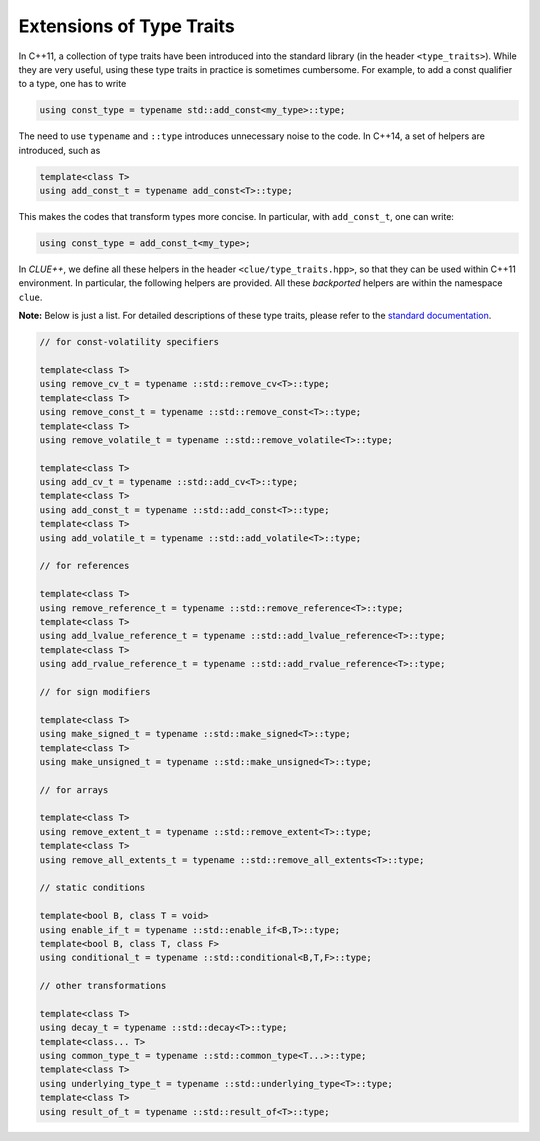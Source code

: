 Extensions of Type Traits
==========================

In C++11, a collection of type traits have been introduced into the standard library (in the header ``<type_traits>``). While they are very useful, using these type traits in practice is sometimes cumbersome. For example, to add a const qualifier to a type, one has to write

.. code-block:: cpp

    using const_type = typename std::add_const<my_type>::type;

The need to use ``typename`` and ``::type`` introduces unnecessary noise to the code. In C++14, a set of helpers are introduced, such as

.. code-block:: cpp

    template<class T>
    using add_const_t = typename add_const<T>::type;

This makes the codes that transform types more concise. In particular, with ``add_const_t``, one can write:

.. code-block:: cpp

    using const_type = add_const_t<my_type>;

In *CLUE++*, we define all these helpers in the header ``<clue/type_traits.hpp>``, so that they can be used within C++11 environment. In particular, the following helpers are provided. All these *backported* helpers are within the namespace ``clue``.

**Note:** Below is just a list. For detailed descriptions of these type traits, please refer to the `standard documentation <http://en.cppreference.com/w/cpp/header/type_traits>`_.

.. code-block:: cpp

    // for const-volatility specifiers

    template<class T>
    using remove_cv_t = typename ::std::remove_cv<T>::type;
    template<class T>
    using remove_const_t = typename ::std::remove_const<T>::type;
    template<class T>
    using remove_volatile_t = typename ::std::remove_volatile<T>::type;

    template<class T>
    using add_cv_t = typename ::std::add_cv<T>::type;
    template<class T>
    using add_const_t = typename ::std::add_const<T>::type;
    template<class T>
    using add_volatile_t = typename ::std::add_volatile<T>::type;

    // for references

    template<class T>
    using remove_reference_t = typename ::std::remove_reference<T>::type;
    template<class T>
    using add_lvalue_reference_t = typename ::std::add_lvalue_reference<T>::type;
    template<class T>
    using add_rvalue_reference_t = typename ::std::add_rvalue_reference<T>::type;

    // for sign modifiers

    template<class T>
    using make_signed_t = typename ::std::make_signed<T>::type;
    template<class T>
    using make_unsigned_t = typename ::std::make_unsigned<T>::type;

    // for arrays

    template<class T>
    using remove_extent_t = typename ::std::remove_extent<T>::type;
    template<class T>
    using remove_all_extents_t = typename ::std::remove_all_extents<T>::type;

    // static conditions

    template<bool B, class T = void>
    using enable_if_t = typename ::std::enable_if<B,T>::type;
    template<bool B, class T, class F>
    using conditional_t = typename ::std::conditional<B,T,F>::type;

    // other transformations

    template<class T>
    using decay_t = typename ::std::decay<T>::type;
    template<class... T>
    using common_type_t = typename ::std::common_type<T...>::type;
    template<class T>
    using underlying_type_t = typename ::std::underlying_type<T>::type;
    template<class T>
    using result_of_t = typename ::std::result_of<T>::type;
